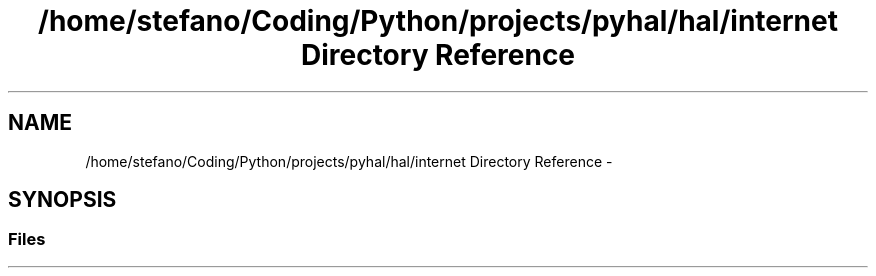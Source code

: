 .TH "/home/stefano/Coding/Python/projects/pyhal/hal/internet Directory Reference" 3 "Tue Jan 10 2017" "Version 4.3" "PyHal" \" -*- nroff -*-
.ad l
.nh
.SH NAME
/home/stefano/Coding/Python/projects/pyhal/hal/internet Directory Reference \- 
.SH SYNOPSIS
.br
.PP
.SS "Files"

.in +1c
.in -1c
